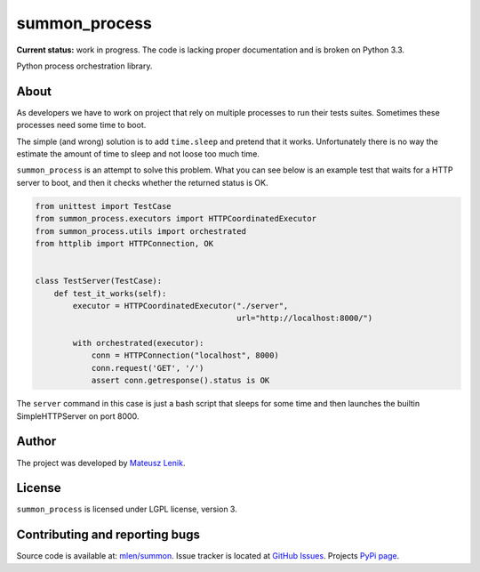 summon_process
==============

**Current status:** work in progress. The code is lacking proper documentation
and is broken on Python 3.3.

.. image:: https://travis-ci.org/mlen/summon.png?branch=master
    :target: https://travis-ci.org/mlen/summon

Python process orchestration library.

About
-----

As developers we have to work on project that rely on multiple processes to run
their tests suites. Sometimes these processes need some time to boot.

The simple (and wrong) solution is to add ``time.sleep`` and pretend that it
works. Unfortunately there is no way the estimate the amount of time to sleep
and not loose too much time.

``summon_process`` is an attempt to solve this problem. What you can see below
is an example test that waits for a HTTP server to boot, and then it checks
whether the returned status is OK.

.. sourcecode:: python

    from unittest import TestCase
    from summon_process.executors import HTTPCoordinatedExecutor
    from summon_process.utils import orchestrated
    from httplib import HTTPConnection, OK


    class TestServer(TestCase):
        def test_it_works(self):
            executor = HTTPCoordinatedExecutor("./server",
                                               url="http://localhost:8000/")

            with orchestrated(executor):
                conn = HTTPConnection("localhost", 8000)
                conn.request('GET', '/')
                assert conn.getresponse().status is OK

The ``server`` command in this case is just a bash script that sleeps for some
time and then launches the builtin SimpleHTTPServer on port 8000.

Author
------

The project was developed by `Mateusz Lenik <http://mlen.pl>`_.

License
-------

``summon_process`` is licensed under LGPL license, version 3.

Contributing and reporting bugs
-------------------------------

Source code is available at: `mlen/summon <https://github.com/mlen/summon>`_.
Issue tracker is located at `GitHub Issues <https://github.com/mlen/summon/issues>`_.
Projects `PyPi page <https://pypi.python.org/pypi/summon_process>`_.
